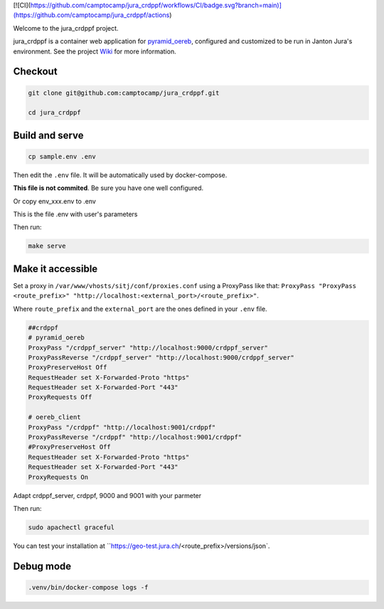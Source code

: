 [![CI](https://github.com/camptocamp/jura_crdppf/workflows/CI/badge.svg?branch=main)](https://github.com/camptocamp/jura_crdppf/actions)

Welcome to the jura_crdppf project.

jura_crdppf is a container web application for
`pyramid_oereb <https://github.com/camptocamp/pyramid_oereb>`__,
configured and customized to be run in Janton Jura's environment.
See the project `Wiki <https://github.com/camptocamp/jura_crdppf/wiki>`__ for more information.

Checkout
--------

.. code::

   git clone git@github.com:camptocamp/jura_crdppf.git

   cd jura_crdppf

Build and serve
---------------

.. code::

  cp sample.env .env

Then edit the ``.env`` file. It will be automatically used by docker-compose.

**This file is not commited**. Be sure you have one well configured.

Or copy env_xxx.env to .env

This is the file .env with user's parameters


Then run:

.. code::

  make serve

Make it accessible
------------------

Set a proxy in ``/var/www/vhosts/sitj/conf/proxies.conf`` using a
ProxyPass like that: ``ProxyPass "ProxyPass <route_prefix>" "http://localhost:<external_port>/<route_prefix>"``.

Where ``route_prefix`` and the ``external_port`` are the ones defined in
your ``.env`` file.

.. code::

   ##crdppf
   # pyramid_oereb
   ProxyPass "/crdppf_server" "http://localhost:9000/crdppf_server"
   ProxyPassReverse "/crdppf_server" "http://localhost:9000/crdppf_server"
   ProxyPreserveHost Off
   RequestHeader set X-Forwarded-Proto "https"
   RequestHeader set X-Forwarded-Port "443"
   ProxyRequests Off

   # oereb_client
   ProxyPass "/crdppf" "http://localhost:9001/crdppf"
   ProxyPassReverse "/crdppf" "http://localhost:9001/crdppf"
   #ProxyPreserveHost Off
   RequestHeader set X-Forwarded-Proto "https"
   RequestHeader set X-Forwarded-Port "443"
   ProxyRequests On

Adapt crdppf_server, crdppf, 9000 and 9001 with your parmeter

Then run:

.. code::

  sudo apachectl graceful

You can test your installation at ``https://geo-test.jura.ch/<route_prefix>/versions/json`.

Debug mode
------------------

.. code::

  .venv/bin/docker-compose logs -f
